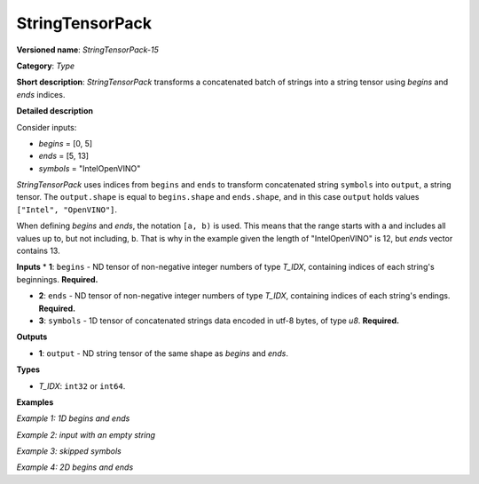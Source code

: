 .. {#openvino_docs_ops_type_StringTensorPack_15}

StringTensorPack
===================


.. meta::
  :description: Learn about StringTensorPack-15 - operation which packs a concatenated batch of strings into a batched string tensor.

**Versioned name**: *StringTensorPack-15*

**Category**: *Type*

**Short description**: *StringTensorPack* transforms a concatenated batch of strings into 
a string tensor using *begins* and *ends* indices.

**Detailed description**

Consider inputs:

* *begins* = [0, 5]
* *ends* = [5, 13]
* *symbols* = "IntelOpenVINO"

*StringTensorPack* uses indices from ``begins`` and ``ends`` to transform concatenated string ``symbols`` into ``output``, 
a string tensor. The ``output.shape`` is equal to ``begins.shape`` and ``ends.shape``, 
and in this case ``output`` holds values ``["Intel", "OpenVINO"]``.

When defining *begins* and *ends*, the notation ``[a, b)`` is used. This means that the range starts with ``a`` and includes all values up to, 
but not including, ``b``. That is why in the example given the length of "IntelOpenVINO" is 12, but *ends* vector contains 13.

**Inputs**
* **1**: ``begins`` - ND tensor of non-negative integer numbers of type *T_IDX*, containing indices of each string's beginnings. **Required.** 

* **2**: ``ends`` - ND tensor of non-negative integer numbers of type *T_IDX*, containing indices of each string's endings. **Required.** 

* **3**: ``symbols`` - 1D tensor of concatenated strings data encoded in utf-8 bytes, of type *u8*. **Required.** 

**Outputs**

* **1**: ``output`` - ND string tensor of the same shape as *begins* and *ends*.

**Types**

* *T_IDX*: ``int32`` or ``int64``.

**Examples**

*Example 1: 1D begins and ends*

.. code-block:: xml
   :force:

    <layer ... type="StringTensorPack" ... >
        <input>
            <port id="0" precision="I64">
                <dim>2</dim>     <!-- begins = [0, 5] -->
            </port>
            <port id="1" precision="I64">
                <dim>2</dim>     <!-- ends = [5, 13] -->
            </port>
            <port id="2" precision="U8">
                <dim>13</dim>    <!-- symbols = "IntelOpenVINO" encoded in an utf-8 array -->
            </port>
        </input>
        <output>
            <port id="0" precision="STRING">
                <dim>2</dim>     <!-- output = ["Intel", "OpenVINO"] -->
            </port>
        </output>
    </layer>

*Example 2: input with an empty string*

.. code-block:: xml
   :force:

    <layer ... type="StringTensorPack" ... >
        <input>
            <port id="0" precision="I64">
                <dim>2</dim>     <!-- begins = [0, 3, 3, 8, 9] -->
            </port>
            <port id="1" precision="I64">
                <dim>2</dim>     <!-- ends = [3, 3, 8, 9, 13] -->
            </port>
            <port id="2" precision="U8">
                <dim>13</dim>    <!-- symbols = "OMZGenAI 2024" encoded in an utf-8 array -->
            </port>
        </input>
        <output>
            <port id="0" precision="STRING">
                <dim>5</dim>     <!-- output = ["OMZ", "", "GenAI", " ", "2024"] -->
            </port>
        </output>
    </layer>

*Example 3: skipped symbols*

.. code-block:: xml
   :force:

    <layer ... type="StringTensorPack" ... >
        <input>
            <port id="0" precision="I64">
                <dim>2</dim>     <!-- begins = [0, 8] -->
            </port>
            <port id="1" precision="I64">
                <dim>2</dim>     <!-- ends = [1, 9] -->
            </port>
            <port id="2" precision="U8">
                <dim>13</dim>    <!-- symbols = "123456789" encoded in an utf-8 array -->
            </port>
        </input>
        <output>
            <port id="0" precision="STRING">
                <dim>5</dim>     <!-- output = ["1", "9"] -->
            </port>
        </output>
    </layer>

*Example 4: 2D begins and ends*

.. code-block:: xml
   :force:

    <layer ... type="StringTensorPack" ... >
        <input>
            <port id="0" precision="I64">
                <dim>2</dim>     <!-- begins = [[0, 5], [13, 16]] -->
                <dim>2</dim>
            </port>
            <port id="1" precision="I64">
                <dim>2</dim>     <!-- ends = [[5, 13], [16, 21]] -->
                <dim>2</dim>
            </port>
            <port id="2" precision="U8">
                <dim>21</dim>    <!-- symbols = "IntelOpenVINOOMZGenAI" -->
            </port>
        </input>
        <output>
            <port id="0" precision="STRING">
                <dim>2</dim>     <!-- output = [["Intel", "OpenVINO"], ["OMZ", "GenAI"]] -->
                <dim>2</dim>
            </port>
        </output>
    </layer>
